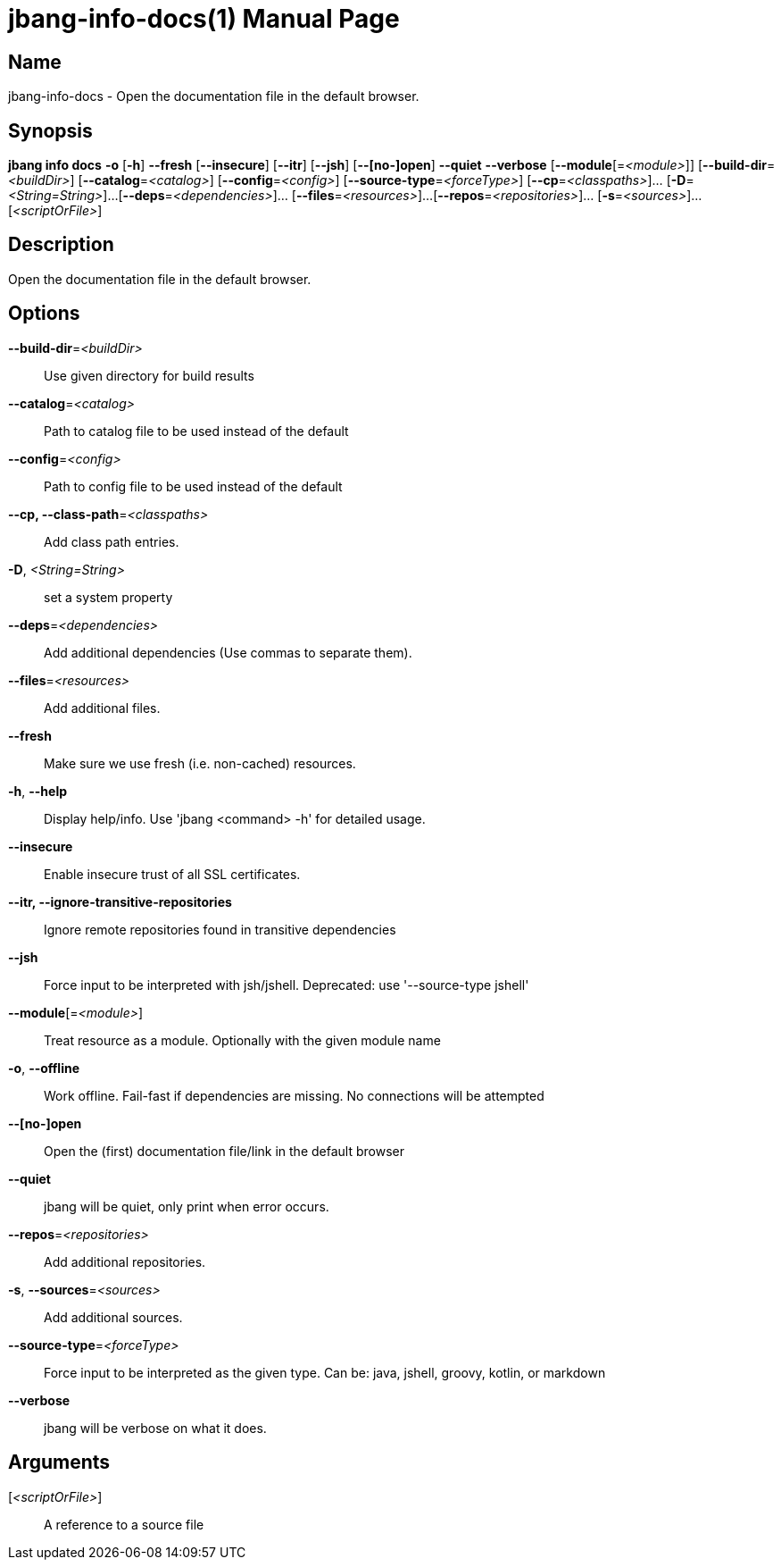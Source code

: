 // This is a generated documentation file based on picocli
// To change it update the picocli code or the genrator
// tag::picocli-generated-full-manpage[]
// tag::picocli-generated-man-section-header[]
:doctype: manpage
:manmanual: jbang Manual
:man-linkstyle: pass:[blue R < >]
= jbang-info-docs(1)

// end::picocli-generated-man-section-header[]

// tag::picocli-generated-man-section-name[]
== Name

jbang-info-docs - Open the documentation file in the default browser.

// end::picocli-generated-man-section-name[]

// tag::picocli-generated-man-section-synopsis[]
== Synopsis

*jbang info docs* *-o* [*-h*] *--fresh* [*--insecure*] [*--itr*] [*--jsh*] [*--[no-]open*]
                *--quiet* *--verbose* [*--module*[=_<module>_]]
                [*--build-dir*=_<buildDir>_] [*--catalog*=_<catalog>_]
                [*--config*=_<config>_] [*--source-type*=_<forceType>_]
                [*--cp*=_<classpaths>_]... [*-D*=_<String=String>_]...
                [*--deps*=_<dependencies>_]... [*--files*=_<resources>_]...
                [*--repos*=_<repositories>_]... [*-s*=_<sources>_]... [_<scriptOrFile>_]

// end::picocli-generated-man-section-synopsis[]

// tag::picocli-generated-man-section-description[]
== Description

Open the documentation file in the default browser.

// end::picocli-generated-man-section-description[]

// tag::picocli-generated-man-section-options[]
== Options

*--build-dir*=_<buildDir>_::
  Use given directory for build results

*--catalog*=_<catalog>_::
  Path to catalog file to be used instead of the default

*--config*=_<config>_::
  Path to config file to be used instead of the default

*--cp, --class-path*=_<classpaths>_::
  Add class path entries.

*-D*, _<String=String>_::
  set a system property

*--deps*=_<dependencies>_::
  Add additional dependencies (Use commas to separate them).

*--files*=_<resources>_::
  Add additional files.

*--fresh*::
  Make sure we use fresh (i.e. non-cached) resources.

*-h*, *--help*::
  Display help/info. Use 'jbang <command> -h' for detailed usage.

*--insecure*::
  Enable insecure trust of all SSL certificates.

*--itr, --ignore-transitive-repositories*::
  Ignore remote repositories found in transitive dependencies

*--jsh*::
  Force input to be interpreted with jsh/jshell. Deprecated: use '--source-type jshell'

*--module*[=_<module>_]::
  Treat resource as a module. Optionally with the given module name

*-o*, *--offline*::
  Work offline. Fail-fast if dependencies are missing. No connections will be attempted

*--[no-]open*::
  Open the (first) documentation file/link in the default browser

*--quiet*::
  jbang will be quiet, only print when error occurs.

*--repos*=_<repositories>_::
  Add additional repositories.

*-s*, *--sources*=_<sources>_::
  Add additional sources.

*--source-type*=_<forceType>_::
  Force input to be interpreted as the given type. Can be: java, jshell, groovy, kotlin, or markdown

*--verbose*::
  jbang will be verbose on what it does.

// end::picocli-generated-man-section-options[]

// tag::picocli-generated-man-section-arguments[]
== Arguments

[_<scriptOrFile>_]::
  A reference to a source file

// end::picocli-generated-man-section-arguments[]

// tag::picocli-generated-man-section-commands[]
// end::picocli-generated-man-section-commands[]

// tag::picocli-generated-man-section-exit-status[]
// end::picocli-generated-man-section-exit-status[]

// tag::picocli-generated-man-section-footer[]
// end::picocli-generated-man-section-footer[]

// end::picocli-generated-full-manpage[]
